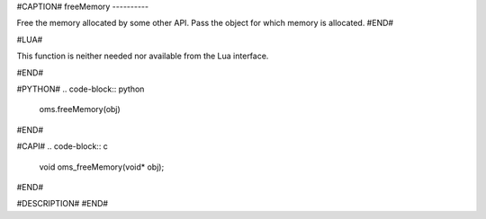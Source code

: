 #CAPTION#
freeMemory
----------

Free the memory allocated by some other API. Pass the object for which memory
is allocated.
#END#

#LUA#

This function is neither needed nor available from the Lua interface.

#END#

#PYTHON#
.. code-block:: python

  oms.freeMemory(obj)

#END#

#CAPI#
.. code-block:: c

  void oms_freeMemory(void* obj);

#END#

#DESCRIPTION#
#END#
